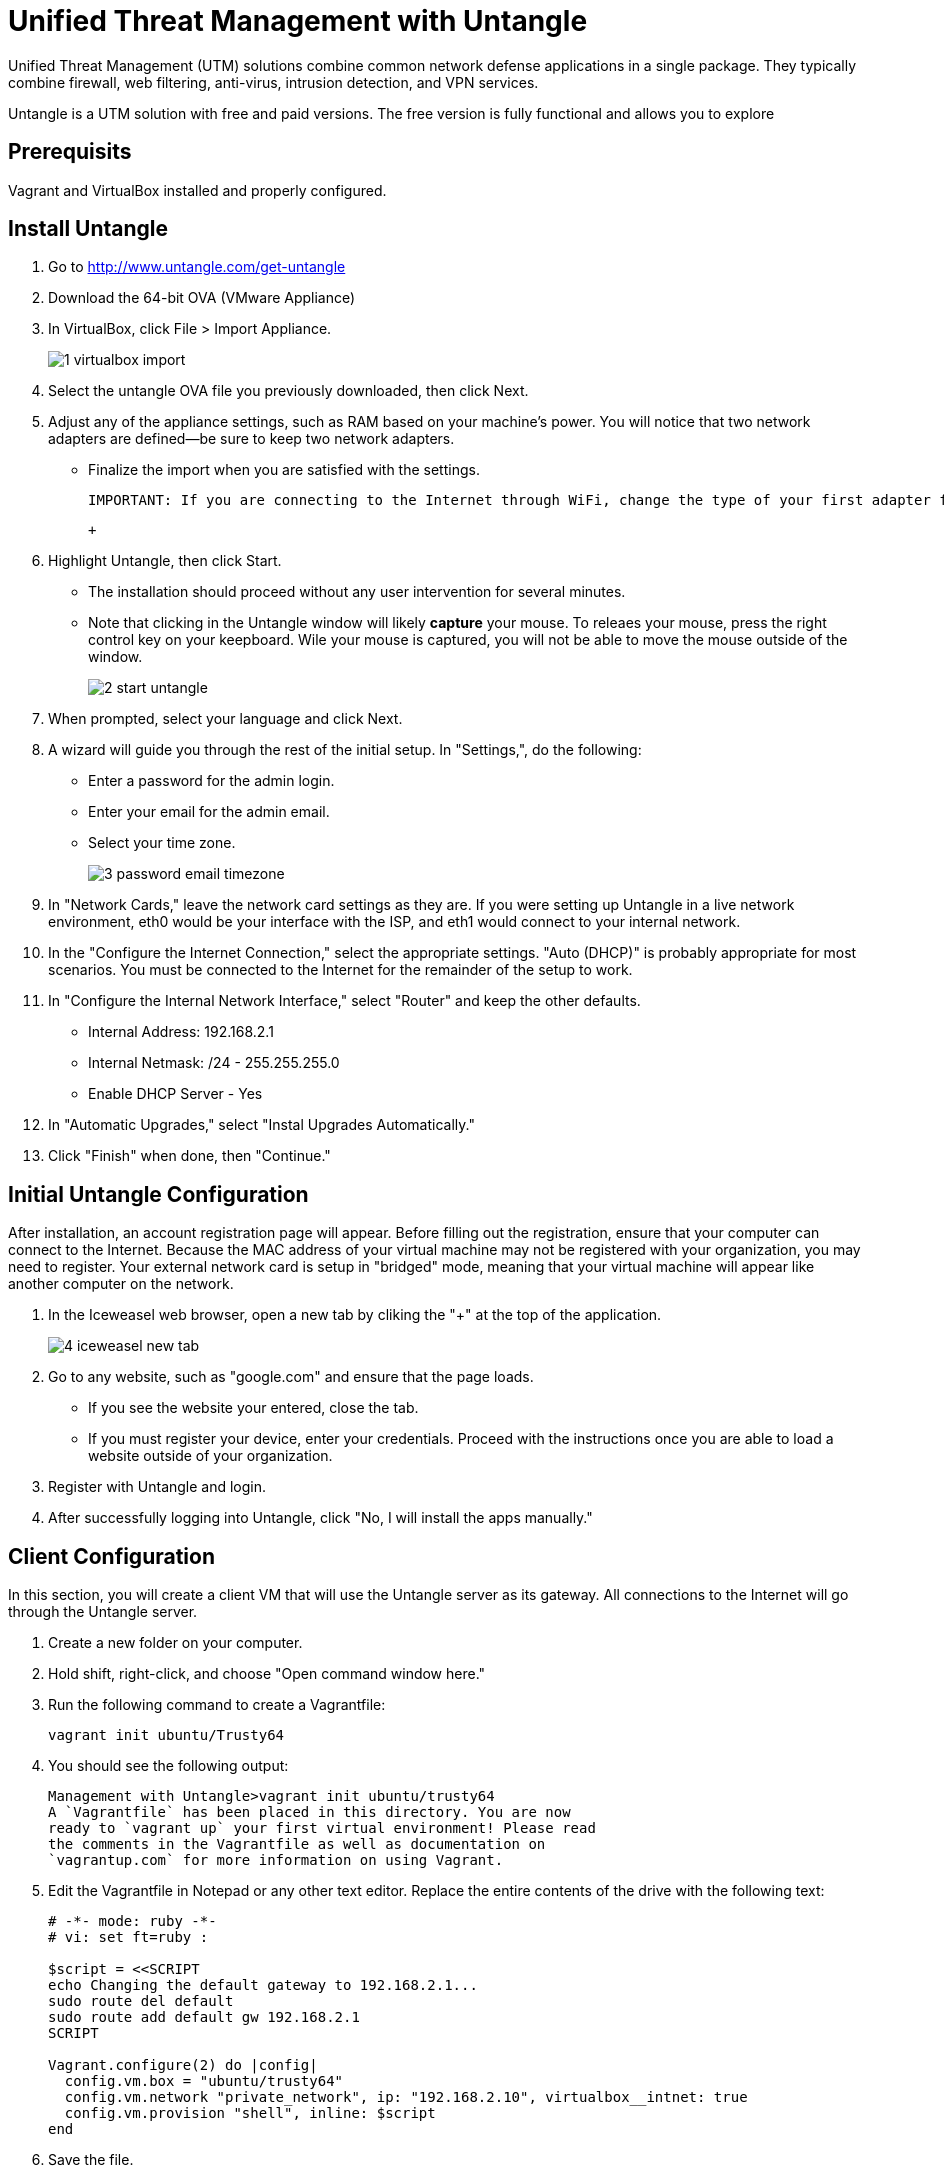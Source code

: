 = Unified Threat Management with Untangle

Unified Threat Management (UTM) solutions combine common network defense applications in a single package. They typically combine firewall, web filtering, anti-virus, intrusion detection, and VPN services.

Untangle is a UTM solution with free and paid versions. The free version is fully functional and allows you to explore

== Prerequisits

Vagrant and VirtualBox installed and properly configured.


== Install Untangle

1. Go to http://www.untangle.com/get-untangle
2. Download the 64-bit OVA (VMware Appliance)
3. In VirtualBox, click File > Import Appliance.
+
image::1-virtualbox-import.png[]

4. Select the untangle OVA file you previously downloaded, then click Next.
5. Adjust any of the appliance settings, such as RAM based on your machine's power. You will notice that two network adapters are defined--be sure to keep two network adapters.
  - Finalize the import when you are satisfied with the settings.
+
```
IMPORTANT: If you are connecting to the Internet through WiFi, change the type of your first adapter from "Bridged" to "NAT." VirtualBox does not currently bridge WiFi adapters properly. Right click on your untangle VM, click Settings > Network > Adapter 1. Change "Attached to: Bridged Adapter" to "Attached to: NAT."
```
 + 
6. Highlight Untangle, then click Start.
  - The installation should proceed without any user intervention for several minutes.
  - Note that clicking in the Untangle window will likely *capture* your mouse. To releaes your mouse, press the right control key on your keepboard. Wile your mouse is captured, you will not be able to move the mouse outside of the window.
+
image::2-start-untangle.png[]
  
7. When prompted, select your language and click Next.
8. A wizard will guide you through the rest of the initial setup. In "Settings,", do the following:
  - Enter a password for the admin login.
  - Enter your email for the admin email.
  - Select your time zone.
+
image::3-password-email-timezone.png[]

9. In "Network Cards," leave the network card settings as they are. If you were setting up Untangle in a live network environment, eth0 would be your interface with the ISP, and eth1 would connect to your internal network.
10. In the "Configure the Internet Connection," select the appropriate settings. "Auto (DHCP)" is probably appropriate for most scenarios. You must be connected to the Internet for the remainder of the setup to work.
11. In "Configure the Internal Network Interface," select "Router" and keep the other defaults.
  - Internal Address: 192.168.2.1
  - Internal Netmask: /24 - 255.255.255.0
  - Enable DHCP Server - Yes
12. In "Automatic Upgrades," select "Instal Upgrades Automatically."
13. Click "Finish" when done, then "Continue."

== Initial Untangle Configuration

After installation, an account registration page will appear. Before filling out the registration, ensure that your computer can connect to the Internet. Because the MAC address of your virtual machine may not be registered with your organization, you may need to register. Your external network card is setup in "bridged" mode, meaning that your virtual machine will appear like another computer on the network.

1. In the Iceweasel web browser, open a new tab by cliking the "+" at the top of the application.
+
image::4-iceweasel-new-tab.png[]

2. Go to any website, such as "google.com" and ensure that the page loads.
  - If you see the website your entered, close the tab.
  - If you must register your device, enter your credentials. Proceed with the instructions once you are able to load a website outside of your organization.
3. Register with Untangle and login.
4. After successfully logging into Untangle, click "No, I will install the apps manually."

== Client Configuration

In this section, you will create a client VM that will use the Untangle server as its gateway. All connections to the Internet will go through the Untangle server.

1. Create a new folder on your computer.
2. Hold shift, right-click, and choose "Open command window here."
3. Run the following command to create a Vagrantfile:
+
```
vagrant init ubuntu/Trusty64
```

4. You should see the following output:
+
```
Management with Untangle>vagrant init ubuntu/trusty64
A `Vagrantfile` has been placed in this directory. You are now
ready to `vagrant up` your first virtual environment! Please read
the comments in the Vagrantfile as well as documentation on
`vagrantup.com` for more information on using Vagrant.
```

5. Edit the Vagrantfile in Notepad or any other text editor. Replace the entire contents of the drive with the following text:
+
```
# -*- mode: ruby -*-
# vi: set ft=ruby :

$script = <<SCRIPT
echo Changing the default gateway to 192.168.2.1...
sudo route del default
sudo route add default gw 192.168.2.1
SCRIPT

Vagrant.configure(2) do |config|
  config.vm.box = "ubuntu/trusty64"
  config.vm.network "private_network", ip: "192.168.2.10", virtualbox__intnet: true
  config.vm.provision "shell", inline: $script
end
```

6. Save the file.
7. Run the following commands from the command prompt:
+
```
vagrant up
vagrant ssh
```

8. In Ubuntu, run the following commands to change your default gateway to the Untangle server.
+
```
route
```
+
The last command will display the currently configured routes. The default gateway should be 192.168.2.1---the IP address of the Untangle server. If the default gateway is not correct, run the following two commands to update the default gateway.
+
```
sudo route del default
sudo route add default gw 192.168.2.1
```

9. In Ubuntu, run the following command to verify that traffic is going through the Untangle server.
+
```
tracepath whitehouse.gov
```

The output should show the first hop being 192.168.2.1, and the command should reach its destination. You can also see if the data is going through the Untangle server by looking at the data transmission statistics while running the tracepath command. The bits send and received should go up when the tracepath command is issued.

If you are connecting to the Internet through WiFi and a NAT adapter, the tracepath command will not complete. Press Control+c to stop the command. You should see, however, that the path you are taking to reach the internet goes through 192.168.2.1.

image::5-data-transmission-stats.png[]

== Web Filter

The web filter prevents web surfers from accessing different types of websites.

1. In Ubuntu, run the following command to download a sample banking website.
+
```
w3m bankofamerica.com
```
+
The website will not look great in the terminal web browser, but you should be able to verify that it is Bank of America's website. Press q, y, to quite the w3m web browser.

2. Install the web filter in Untangle by clicking the "Install" link. Next click "Settings" in the Web Filter.
+
image::web-filter-settings.png[]

3. Click the checkbox to block banking websites, then click OK.
+
image::block-banking.png[]

4. In Ubuntu, run the wget command again to download the banking website.
+
```
w3m bankofamerica.com
```

You should see the following text included in the website.

```
This web page is blocked because it violates network policy.
If you have any questions, Please contact your network administrator.

Host: bankofamerica.com

Reason: Banking - Web pages operated by or all about banks and credit unions, particularly online banking web app
lications, but excludes online brokerages.
```

This confirms that your traffic is being handled through the Untangle server following the rules that you configured.

== Cleanup

If you want to save your Ubuntu server, run the following command to exit the SSH session and save the machine state. (Note--no need to enter the dollar sign or greater-than symbols--they merely indicate the prompt that you should see when running the commands.)

```
$ exit
> vagrant suspend
```

If you want to delete your Ubuntu server, run the following commands to exit the SSH session and delete the machine completely.

```
$ exit
> vagrant destroy
```